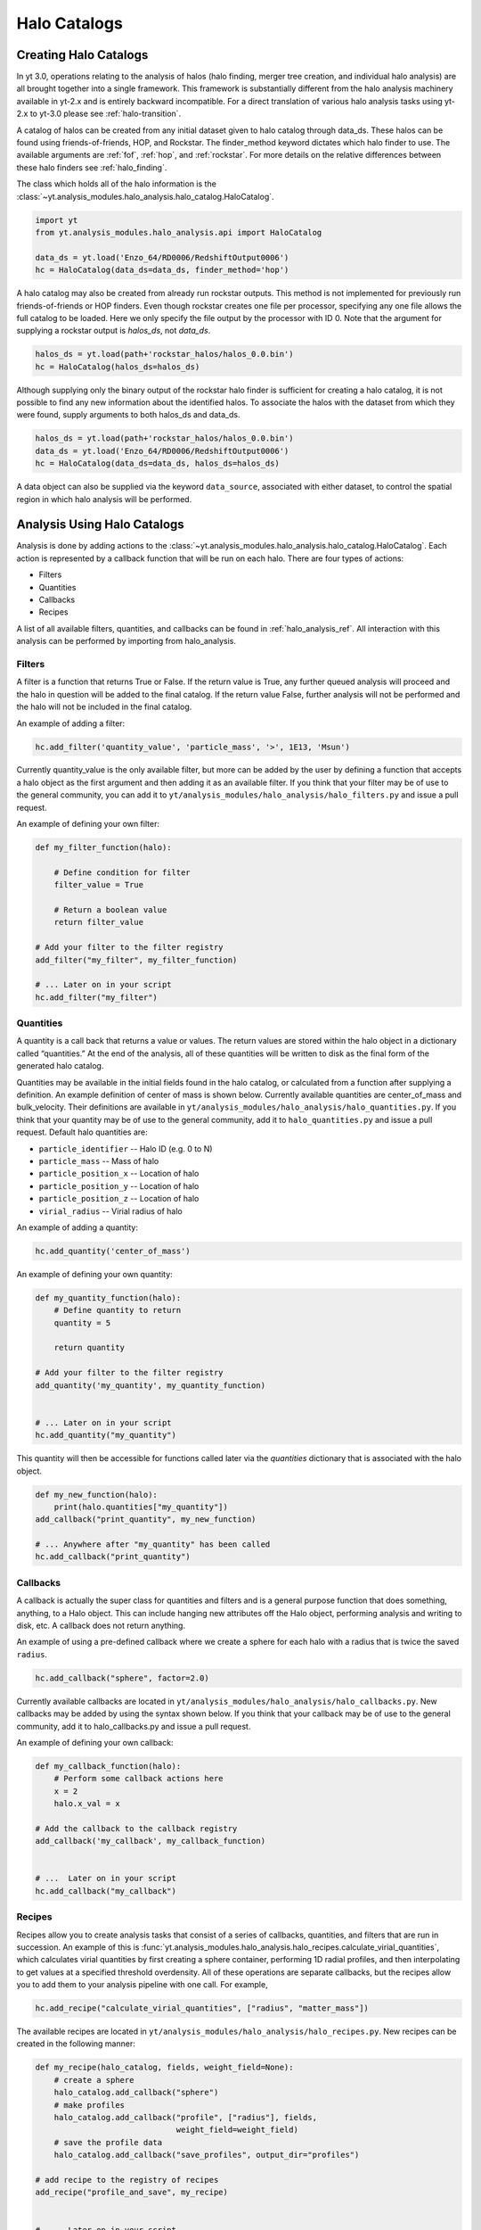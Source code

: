 .. _halo_catalog:

Halo Catalogs
=============

Creating Halo Catalogs
----------------------

In yt 3.0, operations relating to the analysis of halos (halo finding,
merger tree creation, and individual halo analysis) are all brought 
together into a single framework. This framework is substantially
different from the halo analysis machinery available in yt-2.x and is 
entirely backward incompatible.  
For a direct translation of various halo analysis tasks using yt-2.x
to yt-3.0 please see :ref:`halo-transition`.

A catalog of halos can be created from any initial dataset given to halo 
catalog through data_ds. These halos can be found using friends-of-friends,
HOP, and Rockstar. The finder_method keyword dictates which halo finder to
use. The available arguments are :ref:`fof`, :ref:`hop`, and :ref:`rockstar`. 
For more details on the relative differences between these halo finders see 
:ref:`halo_finding`.

The class which holds all of the halo information is the 
:class:`~yt.analysis_modules.halo_analysis.halo_catalog.HaloCatalog`.

.. code-block:: python

   import yt
   from yt.analysis_modules.halo_analysis.api import HaloCatalog

   data_ds = yt.load('Enzo_64/RD0006/RedshiftOutput0006')
   hc = HaloCatalog(data_ds=data_ds, finder_method='hop')

A halo catalog may also be created from already run rockstar outputs. 
This method is not implemented for previously run friends-of-friends or 
HOP finders. Even though rockstar creates one file per processor, 
specifying any one file allows the full catalog to be loaded. Here we 
only specify the file output by the processor with ID 0. Note that the 
argument for supplying a rockstar output is `halos_ds`, not `data_ds`.

.. code-block:: python

   halos_ds = yt.load(path+'rockstar_halos/halos_0.0.bin')
   hc = HaloCatalog(halos_ds=halos_ds)

Although supplying only the binary output of the rockstar halo finder 
is sufficient for creating a halo catalog, it is not possible to find 
any new information about the identified halos. To associate the halos 
with the dataset from which they were found, supply arguments to both 
halos_ds and data_ds.

.. code-block:: python

   halos_ds = yt.load(path+'rockstar_halos/halos_0.0.bin')
   data_ds = yt.load('Enzo_64/RD0006/RedshiftOutput0006')
   hc = HaloCatalog(data_ds=data_ds, halos_ds=halos_ds)

A data object can also be supplied via the keyword ``data_source``, 
associated with either dataset, to control the spatial region in 
which halo analysis will be performed.

Analysis Using Halo Catalogs
----------------------------

Analysis is done by adding actions to the 
:class:`~yt.analysis_modules.halo_analysis.halo_catalog.HaloCatalog`.
Each action is represented by a callback function that will be run on
each halo.  There are four types of actions:

* Filters
* Quantities
* Callbacks
* Recipes

A list of all available filters, quantities, and callbacks can be found in 
:ref:`halo_analysis_ref`.  
All interaction with this analysis can be performed by importing from 
halo_analysis.

Filters
^^^^^^^

A filter is a function that returns True or False. If the return value 
is True, any further queued analysis will proceed and the halo in 
question will be added to the final catalog. If the return value False, 
further analysis will not be performed and the halo will not be included 
in the final catalog.

An example of adding a filter:

.. code-block:: python

   hc.add_filter('quantity_value', 'particle_mass', '>', 1E13, 'Msun')

Currently quantity_value is the only available filter, but more can be 
added by the user by defining a function that accepts a halo object as 
the first argument and then adding it as an available filter. If you 
think that your filter may be of use to the general community, you can 
add it to ``yt/analysis_modules/halo_analysis/halo_filters.py`` and issue a 
pull request.

An example of defining your own filter:

.. code-block:: python

   def my_filter_function(halo):
       
       # Define condition for filter
       filter_value = True
       
       # Return a boolean value 
       return filter_value

   # Add your filter to the filter registry
   add_filter("my_filter", my_filter_function)

   # ... Later on in your script
   hc.add_filter("my_filter")

Quantities
^^^^^^^^^^

A quantity is a call back that returns a value or values. The return values 
are stored within the halo object in a dictionary called “quantities.” At 
the end of the analysis, all of these quantities will be written to disk as 
the final form of the generated halo catalog.

Quantities may be available in the initial fields found in the halo catalog, 
or calculated from a function after supplying a definition. An example 
definition of center of mass is shown below. Currently available quantities 
are center_of_mass and bulk_velocity. Their definitions are available in 
``yt/analysis_modules/halo_analysis/halo_quantities.py``. If you think that 
your quantity may be of use to the general community, add it to 
``halo_quantities.py`` and issue a pull request.  Default halo quantities are:

* ``particle_identifier`` -- Halo ID (e.g. 0 to N)
* ``particle_mass`` -- Mass of halo
* ``particle_position_x`` -- Location of halo
* ``particle_position_y`` -- Location of halo
* ``particle_position_z`` -- Location of halo
* ``virial_radius`` -- Virial radius of halo

An example of adding a quantity:

.. code-block:: python

   hc.add_quantity('center_of_mass')

An example of defining your own quantity:

.. code-block:: python

   def my_quantity_function(halo):
       # Define quantity to return
       quantity = 5
       
       return quantity

   # Add your filter to the filter registry
   add_quantity('my_quantity', my_quantity_function)


   # ... Later on in your script
   hc.add_quantity("my_quantity") 

This quantity will then be accessible for functions called later via the 
*quantities* dictionary that is associated with the halo object.

.. code-block:: python

   def my_new_function(halo):
       print(halo.quantities["my_quantity"])
   add_callback("print_quantity", my_new_function)

   # ... Anywhere after "my_quantity" has been called
   hc.add_callback("print_quantity")

Callbacks
^^^^^^^^^

A callback is actually the super class for quantities and filters and 
is a general purpose function that does something, anything, to a Halo 
object. This can include hanging new attributes off the Halo object, 
performing analysis and writing to disk, etc. A callback does not return 
anything.

An example of using a pre-defined callback where we create a sphere for 
each halo with a radius that is twice the saved ``radius``.

.. code-block:: python

   hc.add_callback("sphere", factor=2.0)
    
Currently available callbacks are located in 
``yt/analysis_modules/halo_analysis/halo_callbacks.py``.  New callbacks may 
be added by using the syntax shown below. If you think that your 
callback may be of use to the general community, add it to 
halo_callbacks.py and issue a pull request.

An example of defining your own callback:

.. code-block:: python

   def my_callback_function(halo):
       # Perform some callback actions here
       x = 2
       halo.x_val = x

   # Add the callback to the callback registry
   add_callback('my_callback', my_callback_function)


   # ...  Later on in your script
   hc.add_callback("my_callback")

Recipes
^^^^^^^

Recipes allow you to create analysis tasks that consist of a series of
callbacks, quantities, and filters that are run in succession.  An example
of this is
:func:`yt.analysis_modules.halo_analysis.halo_recipes.calculate_virial_quantities`,
which calculates virial quantities by first creating a sphere container,
performing 1D radial profiles, and then interpolating to get values at a
specified threshold overdensity.  All of these operations are separate
callbacks, but the recipes allow you to add them to your analysis pipeline
with one call.  For example,

.. code-block:: python

   hc.add_recipe("calculate_virial_quantities", ["radius", "matter_mass"])

The available recipes are located in
``yt/analysis_modules/halo_analysis/halo_recipes.py``.  New recipes can be
created in the following manner:

.. code-block:: python

   def my_recipe(halo_catalog, fields, weight_field=None):
       # create a sphere
       halo_catalog.add_callback("sphere")
       # make profiles
       halo_catalog.add_callback("profile", ["radius"], fields,
                                 weight_field=weight_field)
       # save the profile data
       halo_catalog.add_callback("save_profiles", output_dir="profiles")

   # add recipe to the registry of recipes
   add_recipe("profile_and_save", my_recipe)


   # ...  Later on in your script
   hc.add_recipe("profile_and_save", ["density", "temperature"],
                 weight_field="cell_mass")

Note, that unlike callback, filter, and quantity functions that take a ``Halo``
object as the first argument, recipe functions should take a ``HaloCatalog``
object as the first argument.

Running Analysis
----------------

After all callbacks, quantities, and filters have been added, the 
analysis begins with a call to HaloCatalog.create.

.. code-block:: python

   hc.create()

The save_halos keyword determines whether the actual Halo objects 
are saved after analysis on them has completed or whether just the 
contents of their quantities dicts will be retained for creating the 
final catalog. The looping over halos uses a call to parallel_objects 
allowing the user to control how many processors work on each halo. 
The final catalog is written to disk in the output directory given 
when the 
:class:`~yt.analysis_modules.halo_analysis.halo_catalog.HaloCatalog` 
object was created.

All callbacks, quantities, and filters are stored in an actions list, 
meaning that they are executed in the same order in which they were added. 
This enables the use of simple, reusable, single action callbacks that 
depend on each other. This also prevents unnecessary computation by allowing 
the user to add filters at multiple stages to skip remaining analysis if it 
is not warranted.

Saving and Reloading Halo Catalogs
----------------------------------

A :class:`~yt.analysis_modules.halo_analysis.halo_catalog.HaloCatalog` 
saved to disk can be reloaded as a yt dataset with the 
standard call to load. Any side data, such as profiles, can be reloaded 
with a ``load_profiles`` callback and a call to 
:func:`~yt.analysis_modules.halo_analysis.halo_catalog.HaloCatalog.load`.

.. code-block:: python

   hds = yt.load(path+"halo_catalogs/catalog_0046/catalog_0046.0.h5")
   hc = HaloCatalog(halos_ds=hds,
                    output_dir="halo_catalogs/catalog_0046")
   hc.add_callback("load_profiles", output_dir="profiles",
                   filename="virial_profiles")
   hc.load()

Worked Example of Halo Catalog in Action
----------------------------------------

For a full example of how to use these methods together see 
:ref:`halo-analysis-example`.
